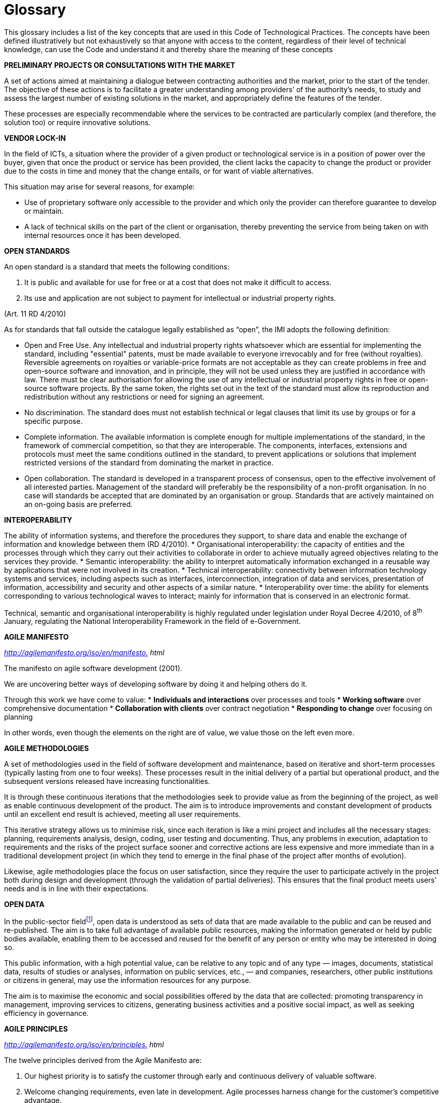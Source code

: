 = Glossary

This glossary includes a list of the key concepts that are used in this Code of Technological Practices.
The concepts have been defined illustratively but not exhaustively so that anyone with access to the content, regardless of their level of technical knowledge, can use the Code and understand it and thereby share the meaning of these concepts

*PRELIMINARY PROJECTS OR CONSULTATIONS WITH THE MARKET*

A set of actions aimed at maintaining a dialogue between contracting authorities and the market, prior to the start of the tender.
The objective of these actions is to facilitate a greater understanding among providers’ of the authority’s needs, to study and assess the largest number of existing solutions in the market, and appropriately define the features of the tender.

These processes are especially recommendable where the services to be contracted are particularly complex (and therefore, the solution too) or require innovative solutions.

*VENDOR LOCK-IN*

In the field of ICTs, a situation where the provider of a given product or technological service is in a position of power over the buyer, given that once the product or service has been provided, the client lacks the capacity to change the product or provider due to the costs in time and money that the change entails, or for want of viable alternatives.

This situation may arise for several reasons, for example:

* Use of proprietary software only accessible to the provider and which only the provider can therefore guarantee to develop or maintain.

* A lack of technical skills on the part of the client or organisation, thereby preventing the service from being taken on with internal resources once it has been developed.

*OPEN* *STANDARDS*

An open standard is a standard that meets the following conditions:

a. It is public and available for use for free or at a cost that does not make it difficult to access.

b. Its use and application are not subject to payment for intellectual or industrial property rights.

(Art. 11 RD 4/2010)

As for standards that fall outside the catalogue legally established as “open”, the IMI adopts the following definition:

* Open and Free Use. Any intellectual and industrial property rights whatsoever which are essential for implementing the standard, including "essential" patents, must be made available to everyone irrevocably and for free (without royalties).
Reversible agreements on royalties or variable-price formats are not acceptable as they can create problems in free and open-source software and innovation, and in principle, they will not be used unless they are justified in accordance with law.
There must be clear authorisation for allowing the use of any intellectual or industrial property rights in free or open-source software projects.
By the same token, the rights set out in the text of the standard must allow its reproduction and redistribution without any restrictions or need for signing an agreement.
* No discrimination. The standard does must not establish technical or legal clauses that limit its use by groups or for a specific purpose.
* Complete information. The available information is complete enough for multiple implementations of the standard, in the framework of commercial competition, so that they are interoperable.
The components, interfaces, extensions and protocols must meet the same conditions outlined in the standard, to prevent applications or solutions that implement restricted versions of the standard from dominating the market in practice.
* Open collaboration. The standard is developed in a transparent process of consensus, open to the effective involvement of all interested parties.
Management of the standard will preferably be the responsibility of a non-profit organisation.
In no case will standards be accepted that are dominated by an organisation or group.
Standards that are actively maintained on an on-going basis are preferred.

*INTEROPERABILITY*

The ability of information systems, and therefore the procedures they support, to share data and enable the exchange of information and knowledge between them (RD 4/2010).
* Organisational interoperability: the capacity of entities and the processes through which they carry out their activities to collaborate in order to achieve mutually agreed objectives relating to the services they provide.
* Semantic interoperability: the ability to interpret automatically information exchanged in a reusable way by applications that were not involved in its creation.
* Technical interoperability: connectivity between information technology systems and services, including aspects such as interfaces, interconnection, integration of data and services, presentation of information, accessibility and security and other aspects of a similar nature.
* Interoperability over time: the ability for elements corresponding to various technological waves to interact; mainly for information that is conserved in an electronic format.

Technical, semantic and organisational interoperability is highly regulated under legislation under Royal Decree 4/2010, of 8^th^ January, regulating the National Interoperability Framework in the field of e-Government.

*AGILE MANIFESTO*

_http://agilemanifesto.org/iso/en/manifesto[http://agilemanifesto.org/iso/en/manifesto.] html_

The manifesto on agile software development (2001).

We are uncovering better ways of developing software by doing it and helping others do it.

Through this work we have come to value:
* *Individuals and interactions* over processes and tools
* *Working software* over comprehensive documentation
* *Collaboration with clients* over contract negotiation
* *Responding to change* over focusing on planning

In other words, even though the elements on the right are of value, we value those on the left even more.

*AGILE METHODOLOGIES*

A set of methodologies used in the field of software development and maintenance, based on iterative and short-term processes (typically lasting from one to four weeks).
These processes result in the initial delivery of a partial but operational product, and the subsequent versions released have increasing functionalities.

It is through these continuous iterations that the methodologies seek to provide value as from the beginning of the project, as well as enable continuous development of the product.
The aim is to introduce improvements and constant development of products until an excellent end result is achieved, meeting all user requirements.

This iterative strategy allows us to minimise risk, since each iteration is like a mini project and includes all the necessary stages: planning, requirements analysis, design, coding, user testing and documenting.
Thus, any problems in execution, adaptation to requirements and the risks of the project surface sooner and corrective actions are less expensive and more immediate than in a traditional development project (in which they tend to emerge in the final phase of the project after months of evolution).

Likewise, agile methodologies place the focus on user satisfaction, since they require the user to participate actively in the project both during design and development (through the validation of partial deliveries).
This ensures that the final product meets users' needs and is in line with their expectations.

*OPEN DATA*

In the public-sector fieldfootnote:[_Law 37/2007 on the reuse of public sector information_], open data is understood as sets of data that are made available to the public and can be reused and re-published.
The aim is to take full advantage of available public resources, making the information generated or held by public bodies available, enabling them to be accessed and reused for the benefit of any person or entity who may be interested in doing so.

This public information, with a high potential value, can be relative to any topic and of any type — images, documents, statistical data, results of studies or analyses, information on public services, etc., — and companies, researchers, other public institutions or citizens in general, may use the information resources for any purpose.

The aim is to maximise the economic and social possibilities offered by the data that are collected: promoting transparency in management, improving services to citizens, generating business activities and a positive social impact, as well as seeking efficiency in governance.

*AGILE PRINCIPLES*

_http://agilemanifesto.org/iso/en/principles[http://agilemanifesto.org/iso/en/principles.] html_

The twelve principles derived from the Agile Manifesto are:

. Our highest priority is to satisfy the customer through early and continuous delivery of valuable software.

. Welcome changing requirements, even late in development.
Agile processes harness change for the customer's competitive advantage.

. Deliver working software frequently, from a couple of weeks to a couple of months, with a preference to the shorter timescale.

. Business people and developers must work together daily throughout the project.

. Build projects around motivated individuals.
Give them the environment and support they need, and trust them to get the job done.

. The most efficient and effective method of conveying information to and within a development team is face-to-face conversation.

. Working software is the primary measure of progress.

. Agile processes promote sustainable development.
The sponsors, developers, and users should be able to maintain a constant pace indefinitely.

. Continuous attention to technical excellence and good design enhances agility.

. Simplicity--the art of maximising the amount of work not done--is essential.

. The best architectures, requirements, and designs emerge from self-organising teams.

. At regular intervals, the team reflects on how to become more effective, then tunes and adjusts its behaviour accordingly.

*FREE SOFTWARE*

Free software is software that can be used, studied and modified without restrictions, and which can be copied and redistributed without restrictions, in a modified or unmodified version or with minimal restrictions to ensure that future recipients will also have these rights.
It can generally be said that a program is free if it allows the four freedoms defined by the Free Software Foundation:

* The freedom to run the program as you wish, for whatever purpose (freedom 0).
* The freedom to study how the programme works, and change it so it does your computing as you wish (freedom 1).
Access to the source code is a precondition for this.
* The freedom to redistribute copies (freedom 2).
* The freedom to distribute copies of your modified versions to others (freedom 3).
As with freedom 1, access to the source code is a precondition for this.

Free software must not be confused with freeware.

This Code, taking a practical and technical approach, uses the term free software to indicate software released under licenses indicated as Free Software licenses at https://www.gnu.org/licenses/license-list.en.html[https://www.gnu.org/licenses/license-list.en.html]; and personalised or customised licenses that comply with the above 4 freedoms.
Free software is more than open source software.

*OPEN-SOURCE SOFTWARE*

Open-source software refers to all software that can be used, modified and shared (with or without modifications) by any person, and published or distributed under an open licence, according to the "Open Source Definition" published by the Open Source Initiative (or OSI) and stated below.

The OSI is a non-profit organisation with extensive international recognition and reference that works to establish standards, training and promotes the benefits and importance of using open source.
According to the OSI, a software may only be considered open source where it is published under a licence that meets ten conditions:

. Free redistribution: the software must be given or sold freely.

. Source code: must be included, published or freely obtainable.

. Must allow modifications and derived works: the redistribution of modifications must be permitted.

. Integrity of the author's source code: the licence may require that modifications be distributed only as "patch files”, leaving the source code unchanged.

. No discrimination against persons or groups: nobody can be excluded.

. No discrimination against fields of endeavour: commercial users cannot be excluded.

. Licence distribution: the same rights must apply to everyone who receives the program and the licence must remain intact when the software is distributed or modified.

. Licences must not be specific to a product: the program may not obtain a licence solely as part of a wider distribution.

. Licences must not restrict any other software: the licence may not compel other software that is distributed with open software to be open source as well.

. Licences must be technology neutral: users must not be required to accept licences through a mouse click or other manner specific to the medium containing the software.

We therefore need to differentiate between products such as open source or free software, which give users the freedom to use and improve them, by providing access to the source code and allowing their modification and free distribution, and products that simply provide access to the source code but which do not allow their modification or distribution

Not all products that offer source code are necessarily open source or free, given that, despite their being transparent, they may not allow any modification or distribution.

We consider, for the technical and practical purposes of this Code, that open source software is the same as free software.
Both movements may however be distinguished for their policies, philosophy and ethics.

**INDUSTRIAL PROPERTY**footnote:[Patents and models: Law 24/2015, of 24^th^ July, on Patents. Distinctive signs: law 17/2001, of 7^th^ December, on Trademarks. Industrial designs: Law 20/2003, of 7^th^ July, on the Legal protection of industrial design. Topographies of semiconductors: Law 11/1988, of 3^rd^ May, on the Legal protection of topographies of semiconductor products.]

An exclusive set of rights that link a person or entity to an invention or other intangible creation (patents, trademarks or industrial designs), and which may be used by third parties.

Industrial property grants exclusive rights that allow the person holding them to decide who can use them and how they can be used.

These rights are granted under a procedure carried out by the competent office (in Spain's case, the Spanish Patent and Trademark Office) and protected throughout the entire territory that falls under the office's jurisdiction.

**INTELLECTUAL PROPRETY**footnote:[_Under the provisions set out in Royal Legislative Decree 1/1996, of 12 April, approving the consolidated text of the Intellectual Property Law._]

Intellectual property rights are a set of personal and proprietary rights enjoyed by authors and other owners of works (in the case of the ICTs, developments and services) that result from their creation.

*DATA SOVEREIGNTY*

The capacity of a natural or legal person to self-manage and take decisions over data about him/her that are held by a third party and to make that third party responsible for the use of those data.

*TECHNOLOGICAL SOVEREIGNTY*

Technological sovereignty entails a high degree of decision-making and self-management by an organisation or entity (in this case, the City Council) over the technology it uses in a given field, as well as the ability to maintain and develop it in accordance with its principles and needs.

This approach contrasts with the classic dynamics of the supply of ICT services, which has been largely based on the use of licensed proprietary software.
These dynamics have always favoured dependencies on technology providers.

*FREEWARE*

A type of software that is distributed for free but with a licence that prohibits other users from modifying or, in some cases, freely using the code.
The user does not have access to the source code.

*PROPRIETARY SOFTWARE*

"Proprietary software" is software that is distributed under a licence that is not free or open and which does not allow other users to freely modify or adapt and redistribute it.
Its source code is generally not available to third parties.
